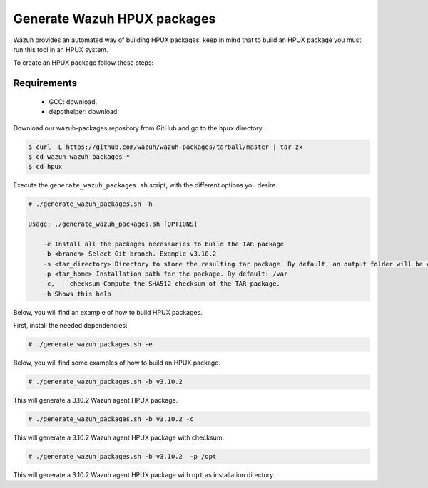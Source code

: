 .. Copyright (C) 2019 Wazuh, Inc.

.. _create-hpux:

Generate Wazuh HPUX packages
============================

Wazuh provides an automated way of building HPUX packages, keep in mind that to build an HPUX package you must run this tool in an HPUX system.

To create an HPUX package follow these steps:

Requirements
^^^^^^^^^^^^

 * GCC: download.
 * depothelper: download.

Download our wazuh-packages repository from GitHub and go to the ``hpux`` directory.

.. code-block:: console

 $ curl -L https://github.com/wazuh/wazuh-packages/tarball/master | tar zx
 $ cd wazuh-wazuh-packages-*
 $ cd hpux

Execute the ``generate_wazuh_packages.sh`` script, with the different options you desire.

.. code-block:: console

  # ./generate_wazuh_packages.sh -h

  Usage: ./generate_wazuh_packages.sh [OPTIONS]

      -e Install all the packages necessaries to build the TAR package
      -b <branch> Select Git branch. Example v3.10.2
      -s <tar_directory> Directory to store the resulting tar package. By default, an output folder will be created.
      -p <tar_home> Installation path for the package. By default: /var
      -c,  --checksum Compute the SHA512 checksum of the TAR package.
      -h Shows this help

Below, you will find an example of how to build HPUX packages.

First, install the needed dependencies:

.. code-block:: console

  # ./generate_wazuh_packages.sh -e

Below, you will find some examples of how to build an HPUX package.

.. code-block:: console

  # ./generate_wazuh_packages.sh -b v3.10.2

This will generate a 3.10.2 Wazuh agent HPUX package.

.. code-block:: console

  # ./generate_wazuh_packages.sh -b v3.10.2 -c

This will generate a 3.10.2 Wazuh agent HPUX package with checksum.

.. code-block:: console

  # ./generate_wazuh_packages.sh -b v3.10.2  -p /opt

This will generate a 3.10.2 Wazuh agent HPUX package with ``opt`` as installation directory.